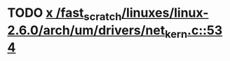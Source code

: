 * TODO [[view:/fast_scratch/linuxes/linux-2.6.0/arch/um/drivers/net_kern.c::face=ovl-face1::linb=534::colb=1::cole=4][x /fast_scratch/linuxes/linux-2.6.0/arch/um/drivers/net_kern.c::534]]
